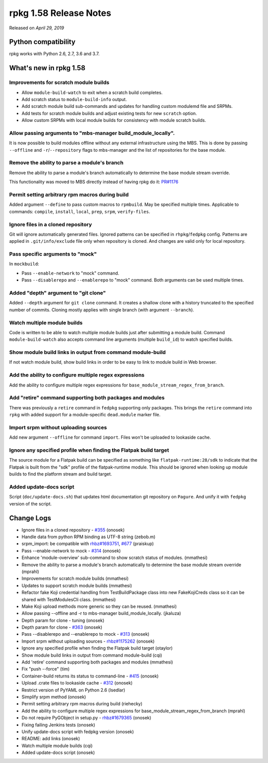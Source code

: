 .. _release-notes-1.58:

rpkg 1.58 Release Notes
=======================

Released on *April 29, 2019*

Python compatibility
--------------------

rpkg works with Python 2.6, 2.7, 3.6 and 3.7.

What's new in rpkg 1.58
-----------------------

Improvements for scratch module builds
~~~~~~~~~~~~~~~~~~~~~~~~~~~~~~~~~~~~~~

* Allow ``module-build-watch`` to exit when a scratch build completes.
* Add scratch status to ``module-build-info`` output.
* Add scratch module build sub-commands and updates for handling custom
  modulemd file and SRPMs.
* Add tests for scratch module builds and adjust existing tests for new
  ``scratch`` option.
* Allow custom SRPMs with local module builds for consistency with module
  scratch builds.

Allow passing arguments to "mbs-manager build_module_locally".
~~~~~~~~~~~~~~~~~~~~~~~~~~~~~~~~~~~~~~~~~~~~~~~~~~~~~~~~~~~~~~~~~~

It is now possible to build modules offline without any external
infrastructure using the MBS. This is done by passing ``--offline``
and ``-r``/``--repository`` flags to mbs-manager and the list of repositories
for the base module.

Remove the ability to parse a module's branch
~~~~~~~~~~~~~~~~~~~~~~~~~~~~~~~~~~~~~~~~~~~~~

Remove the ability to parse a module's branch automatically to determine
the base module stream override.

This functionality was moved to MBS directly instead of having rpkg
do it: `PR#1176`_

.. _`PR#1176`: https://pagure.io/fm-orchestrator/pull-request/1176

Permit setting arbitrary rpm macros during build
~~~~~~~~~~~~~~~~~~~~~~~~~~~~~~~~~~~~~~~~~~~~~~~~

Added argument ``--define`` to pass custom macros to ``rpmbuild``. May be
specified multiple times. Applicable to commands: ``compile``, ``install``,
``local``, ``prep``, ``srpm``, ``verify-files``.

Ignore files in a cloned repository
~~~~~~~~~~~~~~~~~~~~~~~~~~~~~~~~~~~

Git will ignore automatically generated files. Ignored patterns can be
specified in ``rhpkg``/``fedpkg`` config. Patterns are applied in
``.git/info/exclude`` file only when repository is cloned. And changes are
valid only for local repository.

Pass specific arguments to "mock"
~~~~~~~~~~~~~~~~~~~~~~~~~~~~~~~~~

In ``mockbuild``:

* Pass ``--enable-network`` to "mock" command.
* Pass ``--disablerepo`` and ``--enablerepo`` to "mock" command. Both arguments
  can be used multiple times.

Added "depth" argument to "git clone"
~~~~~~~~~~~~~~~~~~~~~~~~~~~~~~~~~~~~~

Added ``--depth`` argument for ``git clone`` command. It creates a shallow clone
with a history truncated to the specified number of commits.
Cloning mostly applies with single branch (with argument ``--branch``).

Watch multiple module builds
~~~~~~~~~~~~~~~~~~~~~~~~~~~~

Code is written to be able to watch multiple module builds just after
submitting a module build. Command ``module-build-watch`` also accepts
command line arguments (multiple ``build_id``) to watch specified builds.

Show module build links in output from command module-build
~~~~~~~~~~~~~~~~~~~~~~~~~~~~~~~~~~~~~~~~~~~~~~~~~~~~~~~~~~~

If not watch module build, show build links in order to be easy to link to
module build in Web browser.

Add the ability to configure multiple regex expressions
~~~~~~~~~~~~~~~~~~~~~~~~~~~~~~~~~~~~~~~~~~~~~~~~~~~~~~~

Add the ability to configure multiple regex expressions
for ``base_module_stream_regex_from_branch``.

Add "retire" command supporting both packages and modules
~~~~~~~~~~~~~~~~~~~~~~~~~~~~~~~~~~~~~~~~~~~~~~~~~~~~~~~~~~~

There was previously a ``retire`` command in ``fedpkg`` supporting only packages.
This brings the ``retire`` command into ``rpkg`` with added support for
a module-specific ``dead.module`` marker file.

Import srpm without uploading sources
~~~~~~~~~~~~~~~~~~~~~~~~~~~~~~~~~~~~~

Add new argument ``--offline`` for command ``import``. Files won't be uploaded
to lookaside cache.

Ignore any specified profile when finding the Flatpak build target
~~~~~~~~~~~~~~~~~~~~~~~~~~~~~~~~~~~~~~~~~~~~~~~~~~~~~~~~~~~~~~~~~~

The source module for a Flatpak build can be specified as something like
``flatpak-runtime:28/sdk`` to indicate that the Flatpak is built from
the "sdk" profile of the flatpak-runtime module. This should be ignored
when looking up module builds to find the platform stream and build
target.

Added update-docs script
~~~~~~~~~~~~~~~~~~~~~~~~

Script (``doc/update-docs.sh``) that updates html documentation git repository on ``Pagure``.
And unify it with ``fedpkg`` version of the script.

Change Logs
-----------
- Ignore files in a cloned repository - `#355`_ (onosek)
- Handle data from python RPM binding as UTF-8 string (zebob.m)
- srpm_import: be compatible with `rhbz#1693751`_, `#677`_ (praiskup)
- Pass --enable-network to mock - `#314`_ (onosek)
- Enhance 'module-overview' sub-command to show scratch status of modules.
  (mmathesi)
- Remove the ability to parse a module's branch automatically to determine the
  base module stream override (mprahl)
- Improvements for scratch module builds (mmathesi)
- Updates to support scratch module builds (mmathesi)
- Refactor fake Koji credential handling from TestBuildPackage class into new
  FakeKojiCreds class so it can be shared with TestModulesCli class. (mmathesi)
- Make Koji upload methods more generic so they can be reused. (mmathesi)
- Allow passing --offline and -r to mbs-manager build_module_locally. (jkaluza)
- Depth param for clone - tuning (onosek)
- Depth param for clone - `#363`_ (onosek)
- Pass --disablerepo and --enablerepo to mock - `#313`_ (onosek)
- Import srpm without uploading sources - `rhbz#1175262`_ (onosek)
- Ignore any specified profile when finding the Flatpak build target (otaylor)
- Show module build links in output from command module-build (cqi)
- Add 'retire' command supporting both packages and modules (mmathesi)
- Fix "push --force" (tim)
- Container-build returns its status to command-line - `#415`_ (onosek)
- Upload .crate files to lookaside cache - `#312`_ (onosek)
- Restrict version of PyYAML on Python 2.6 (lsedlar)
- Simplify srpm method (onosek)
- Permit setting arbitrary rpm macros during build (riehecky)
- Add the ability to configure multiple regex expressions for
  base_module_stream_regex_from_branch (mprahl)
- Do not require PyGObject in setup.py - `rhbz#1679365`_ (onosek)
- Fixing failing Jenkins tests (onosek)
- Unify update-docs script with fedpkg version (onosek)
- README: add links (onosek)
- Watch multiple module builds (cqi)
- Added update-docs script (onosek)

.. _`#355`: https://pagure.io/rpkg/issue/355
.. _`rhbz#1693751`: https://bugzilla.redhat.com/show_bug.cgi?id=1693751
.. _`#677`: https://pagure.io/copr/copr/issue/677
.. _`#314`: https://pagure.io/fedpkg/issue/220
.. _`#363`: https://pagure.io/rpkg/issue/363
.. _`#313`: https://pagure.io/fedpkg/issue/313
.. _`rhbz#1175262`: https://bugzilla.redhat.com/show_bug.cgi?id=1175262
.. _`#415`: https://pagure.io/rpkg/issue/415
.. _`#312`: https://pagure.io/fedpkg/issue/312
.. _`rhbz#1679365`: https://bugzilla.redhat.com/show_bug.cgi?id=1679365
